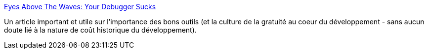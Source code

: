 :jbake-type: post
:jbake-status: published
:jbake-title: Eyes Above The Waves: Your Debugger Sucks
:jbake-tags: debugger,réflexion,histoire,programming,_mois_nov.,_année_2019
:jbake-date: 2019-11-28
:jbake-depth: ../
:jbake-uri: shaarli/1574925604000.adoc
:jbake-source: https://nicolas-delsaux.hd.free.fr/Shaarli?searchterm=https%3A%2F%2Frobert.ocallahan.org%2F2019%2F11%2Fyour-debugger-sucks.html&searchtags=debugger+r%C3%A9flexion+histoire+programming+_mois_nov.+_ann%C3%A9e_2019
:jbake-style: shaarli

https://robert.ocallahan.org/2019/11/your-debugger-sucks.html[Eyes Above The Waves: Your Debugger Sucks]

Un article important et utile sur l'importance des bons outils (et la culture de la gratuité au coeur du développement - sans aucun doute lié à la nature de coût historique du développement).
